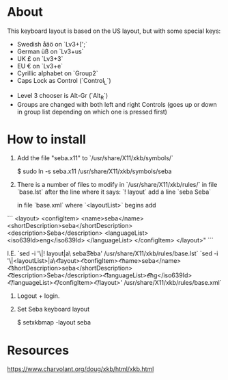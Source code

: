* About

This keyboard layout is based on the US layout, but with some special keys:

- Swedish åäö on `Lv3+[';`
- German üß on `Lv3+us`
- UK £ on `Lv3+3`
- EU € on `Lv3+e`
- Cyrillic alphabet on `Group2`
- Caps Lock as Control (`Control_L`)


- Level 3 chooser is Alt-Gr (`Alt_R`)
- Groups are changed with both left and right Controls (goes up or
  down in group list depending on which one is pressed first)


* How to install

1. Add the file "seba.x11" to `/usr/share/X11/xkb/symbols/`

        $  sudo ln -s seba.x11 /usr/share/X11/xkb/symbols/seba

2. There is a number of files to modify in `/usr/share/X11/xkb/rules/`
   in file `base.lst`
   after the line where it says: `! layout`
   add a line `seba Seba`

   in file `base.xml`
   where `<layoutList>` begins
   add
```
       <layout>
          <configItem>
            <name>seba</name>
            <shortDescription>seba</shortDescription>
            <description>Seba</description>
            <languageList>
              <iso639Id>eng</iso639Id>
            </languageList>
          </configItem>
        </layout>"
```

   I.E.
   `sed -i '\|! layout|a\  seba\t\t  Seba' /usr/share/X11/xkb/rules/base.lst`
   `sed -i '\|<layoutList>|a\\t\t<layout>\n\t\t\t<configItem>\n\t\t\t\t<name>seba</name>\n\t\t\t\t<shortDescription>seba</shortDescription>\n\t\t\t\t<description>Seba</description>\n\t\t\t\t<languageList>\n\t\t\t\t\t<iso639Id>eng</iso639Id>\n\t\t\t\t</languageList>\n\t\t\t</configItem>\n\t\t</layout>' /usr/share/X11/xkb/rules/base.xml`

3. Logout + login.

4. Set Seba keyboard layout

        $  setxkbmap -layout seba


* Resources

https://www.charvolant.org/doug/xkb/html/xkb.html
